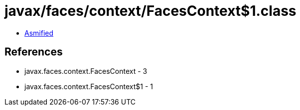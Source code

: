 = javax/faces/context/FacesContext$1.class

 - link:FacesContext$1-asmified.java[Asmified]

== References

 - javax.faces.context.FacesContext - 3
 - javax.faces.context.FacesContext$1 - 1

